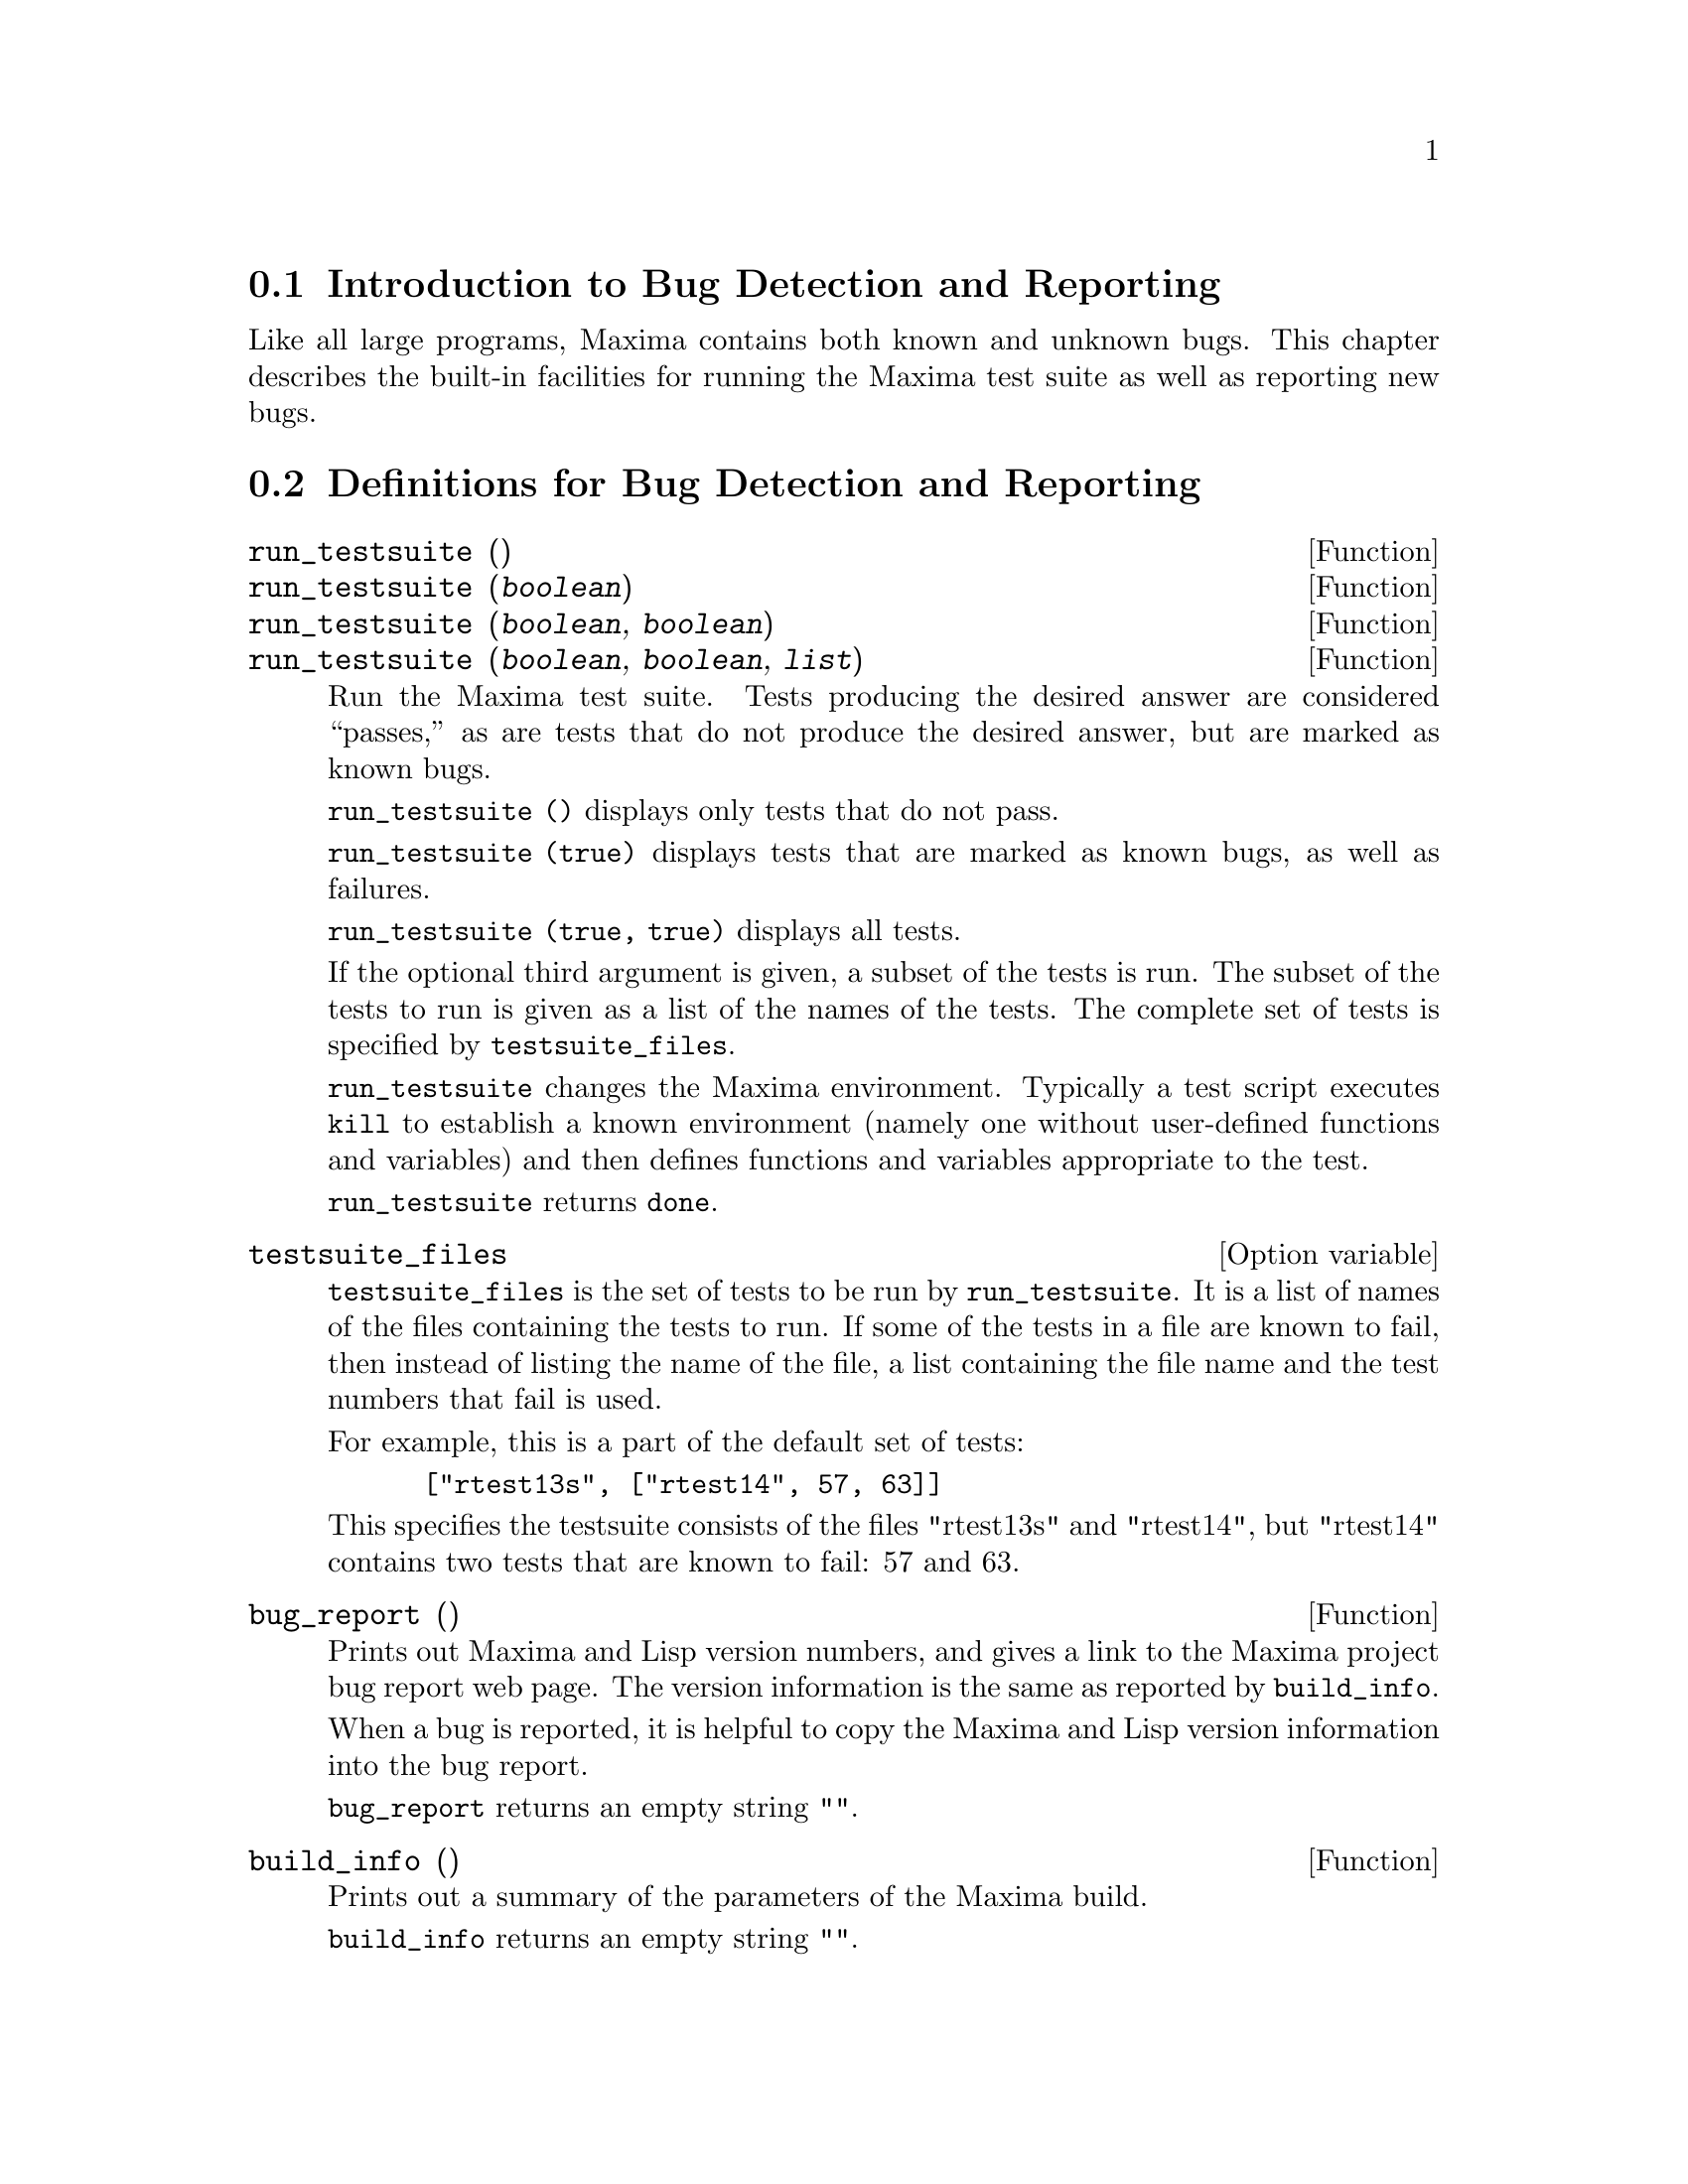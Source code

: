 
@menu
* Introduction to Bug Detection and Reporting::
* Definitions for Bug Detection and Reporting::
@end menu

@node Introduction to Bug Detection and Reporting
@section Introduction to Bug Detection and Reporting
Like all large programs, Maxima contains both known and unknown
bugs. This chapter describes the built-in facilities for running the
Maxima test suite as well as reporting new bugs.

@node Definitions for Bug Detection and Reporting
@section Definitions for Bug Detection and Reporting
@deffn {Function} run_testsuite ()
@deffnx {Function} run_testsuite (@var{boolean})
@deffnx {Function} run_testsuite (@var{boolean}, @var{boolean})
@deffnx {Function} run_testsuite (@var{boolean}, @var{boolean}, @var{list})
Run the Maxima test suite. Tests producing the desired answer are
considered ``passes,'' as are tests that do not produce the desired
answer, but are marked as known bugs.

@code{run_testsuite ()} displays only tests that do not pass.

@code{run_testsuite (true)} displays tests that are marked as known bugs, as
well as failures.

@code{run_testsuite (true, true)} displays all tests.

If the optional third argument is given, a subset of the tests is run.
The subset of the tests to run is given as a list of the names of the
tests.  The complete set of tests is specified by @code{testsuite_files}.

@code{run_testsuite} changes the Maxima environment.
Typically a test script executes @code{kill} to establish a known environment
(namely one without user-defined functions and variables)
and then defines functions and variables appropriate to the test.

@code{run_testsuite} returns @code{done}.
@end deffn

@defvr {Option variable} testsuite_files

@code{testsuite_files} is the set of tests to be run by
@code{run_testsuite}.  It is a list of names of the files containing
the tests to run.  If some of the tests in a file are known to fail,
then instead of listing the name of the file, a list containing the
file name and the test numbers that fail is used.

For example, this is a part of the default set of tests:

@example
 ["rtest13s", ["rtest14", 57, 63]]
@end example

This specifies the testsuite consists of the files "rtest13s" and
"rtest14", but "rtest14" contains two tests that are known to fail: 57
and 63.
@end defvr

@deffn {Function} bug_report ()
Prints out Maxima and Lisp version numbers, and gives a link
to the Maxima project bug report web page.
The version information is the same as reported by @code{build_info}.

When a bug is reported, it is helpful to copy the Maxima
and Lisp version information into the bug report.

@code{bug_report} returns an empty string @code{""}.
@end deffn

@deffn {Function} build_info ()
Prints out a summary of the parameters of the Maxima build.

@code{build_info} returns an empty string @code{""}.
@end deffn
